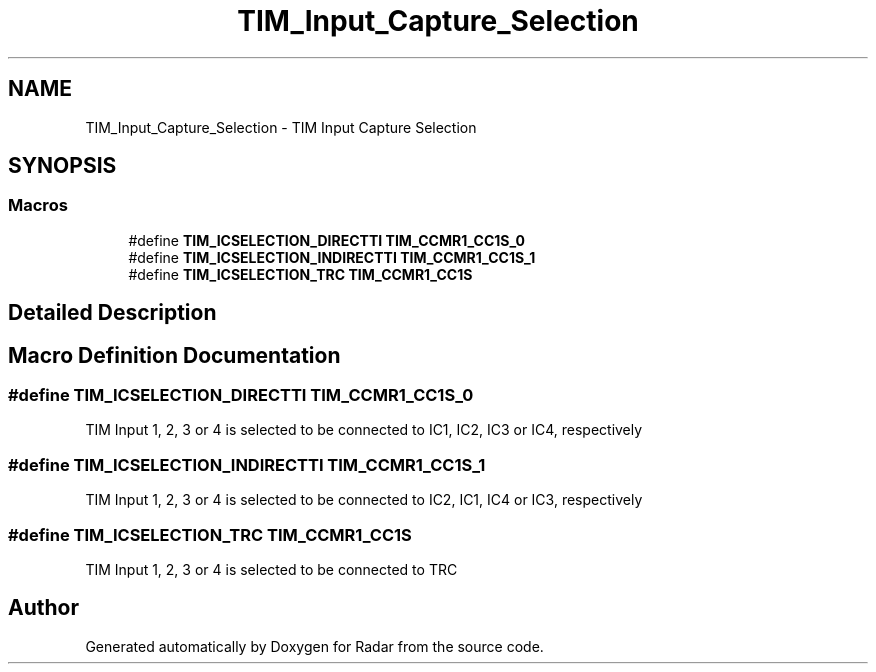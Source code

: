 .TH "TIM_Input_Capture_Selection" 3 "Version 1.0.0" "Radar" \" -*- nroff -*-
.ad l
.nh
.SH NAME
TIM_Input_Capture_Selection \- TIM Input Capture Selection
.SH SYNOPSIS
.br
.PP
.SS "Macros"

.in +1c
.ti -1c
.RI "#define \fBTIM_ICSELECTION_DIRECTTI\fP   \fBTIM_CCMR1_CC1S_0\fP"
.br
.ti -1c
.RI "#define \fBTIM_ICSELECTION_INDIRECTTI\fP   \fBTIM_CCMR1_CC1S_1\fP"
.br
.ti -1c
.RI "#define \fBTIM_ICSELECTION_TRC\fP   \fBTIM_CCMR1_CC1S\fP"
.br
.in -1c
.SH "Detailed Description"
.PP 

.SH "Macro Definition Documentation"
.PP 
.SS "#define TIM_ICSELECTION_DIRECTTI   \fBTIM_CCMR1_CC1S_0\fP"
TIM Input 1, 2, 3 or 4 is selected to be connected to IC1, IC2, IC3 or IC4, respectively 
.SS "#define TIM_ICSELECTION_INDIRECTTI   \fBTIM_CCMR1_CC1S_1\fP"
TIM Input 1, 2, 3 or 4 is selected to be connected to IC2, IC1, IC4 or IC3, respectively 
.SS "#define TIM_ICSELECTION_TRC   \fBTIM_CCMR1_CC1S\fP"
TIM Input 1, 2, 3 or 4 is selected to be connected to TRC 
.SH "Author"
.PP 
Generated automatically by Doxygen for Radar from the source code\&.

